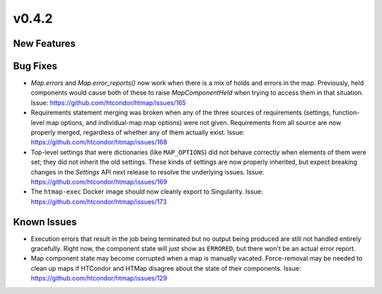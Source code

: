 v0.4.2
======

New Features
------------

Bug Fixes
---------

* `Map.errors` and `Map.error_reports()` now work when there is a mix of holds
  and errors in the map. Previously, held components would cause both of these to
  raise `MapComponentHeld` when trying to access them in that situation.
  Issue: https://github.com/htcondor/htmap/issues/165
* Requirements statement merging was broken when any of the three sources of requirements
  (settings, function-level map options, and individual-map map options) were not given.
  Requirements from all source are now properly merged, regardless of whether any of them
  actually exist.
  Issue: https://github.com/htcondor/htmap/issues/168
* Top-level settings that were dictionaries (like ``MAP_OPTIONS``) did not behave
  correctly when elements of them were set; they did not inherit the old settings.
  These kinds of settings are now properly inherited, but expect breaking changes in the
  `Settings` API next release to resolve the underlying issues.
  Issue: https://github.com/htcondor/htmap/issues/169
* The ``htmap-exec`` Docker image should now cleanly export to Singularity.
  Issue: https://github.com/htcondor/htmap/issues/173

Known Issues
------------

* Execution errors that result in the job being terminated but no output being
  produced are still not handled entirely gracefully. Right now, the component
  state will just show as ``ERRORED``, but there won't be an actual error report.
* Map component state may become corrupted when a map is manually vacated.
  Force-removal may be needed to clean up maps if HTCondor and HTMap disagree
  about the state of their components.
  Issue: https://github.com/htcondor/htmap/issues/129
